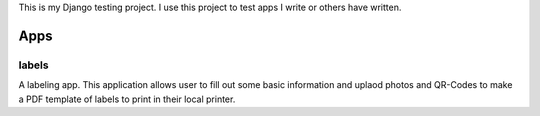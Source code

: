 This is my Django testing project. I use this project to test apps I write 
or others have written. 

====
Apps
====

labels
======

A labeling app. This application allows user to fill out some basic information
and uplaod photos and QR-Codes to make a PDF template of labels to print in their
local printer. 